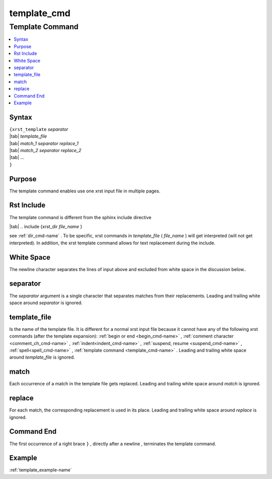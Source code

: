 .. _template_cmd-name:

!!!!!!!!!!!!
template_cmd
!!!!!!!!!!!!

.. meta::
   :keywords: template_cmd, template

.. index:: template_cmd, template

.. _template_cmd-title:

Template Command
################

.. contents::
   :local:

.. _template_cmd@Syntax:

Syntax
******
| ``{xrst_template`` *separator*
| |tab| *template_file*
| |tab| *match_1* *separator* *replace_1*
| |tab| *match_2* *separator* *replace_2*
| |tab| ...
| ``}``

.. _template_cmd@Purpose:

Purpose
*******
The template command enables use one xrst input file in multiple pages.

.. meta::
   :keywords: rst, include

.. index:: rst, include

.. _template_cmd@Rst Include:

Rst Include
***********
The template command is different from the sphinx include directive

| |tab| .. include {xrst_dir *file_name* }

see :ref:`dir_cmd-name` .
To be specific, xrst commands in *template_file* ( *file_name* )
will get interpreted (will not get interpreted).
In addition, the xrst template command allows for text replacement
during the include.

.. meta::
   :keywords: white, space

.. index:: white, space

.. _template_cmd@White Space:

White Space
***********
The newline character separates the lines of input above
and excluded from white space in the discussion below..

.. meta::
   :keywords: separator

.. index:: separator

.. _template_cmd@separator:

separator
*********
The *separator* argument is a single character that separates
matches from their replacements.
Leading and trailing white space around *separator* is ignored.

.. meta::
   :keywords: template_file

.. index:: template_file

.. _template_cmd@template_file:

template_file
*************
Is the name of the template file.
It is different for a normal xrst input file because it cannot have
any of the following xrst commands (after the template expansion):
:ref:`begin or end <begin_cmd-name>` ,
:ref:`comment character <comment_ch_cmd-name>` ,
:ref:`indent<indent_cmd-name>` ,
:ref:`suspend, resume <suspend_cmd-name>` ,
:ref:`spell<spell_cmd-name>` ,
:ref:`template command <template_cmd-name>` .
Leading and trailing white space around *template_file* is ignored.

.. meta::
   :keywords: match

.. index:: match

.. _template_cmd@match:

match
*****
Each occurrence of a match in the template file gets replaced.
Leading and trailing white space around *match* is ignored.

.. meta::
   :keywords: replace

.. index:: replace

.. _template_cmd@replace:

replace
*******
For each match, the corresponding replacement is used in its place.
Leading and trailing white space around *replace* is ignored.

.. meta::
   :keywords: end

.. index:: end

.. _template_cmd@Command End:

Command End
***********
The first occurrence of a right brace ``}`` ,
directly after a newline ,
terminates the template command.

.. _template_cmd@Example:

Example
*******
:ref:`template_example-name`
